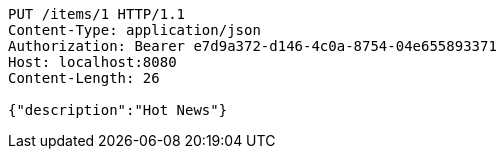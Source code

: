 [source,http,options="nowrap"]
----
PUT /items/1 HTTP/1.1
Content-Type: application/json
Authorization: Bearer e7d9a372-d146-4c0a-8754-04e655893371
Host: localhost:8080
Content-Length: 26

{"description":"Hot News"}
----